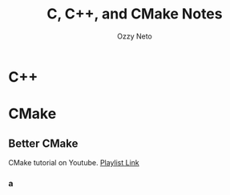 #+AUTHOR: Ozzy Neto
#+TITLE: C, C++, and CMake Notes

* C++


* CMake
** Better CMake
CMake tutorial on Youtube. [[https:www.youtube.com/playlist?list=PL8i3OhJb4FNV10aIZ8oF0AA46HgA2ed8g][Playlist Link]]
*** a
